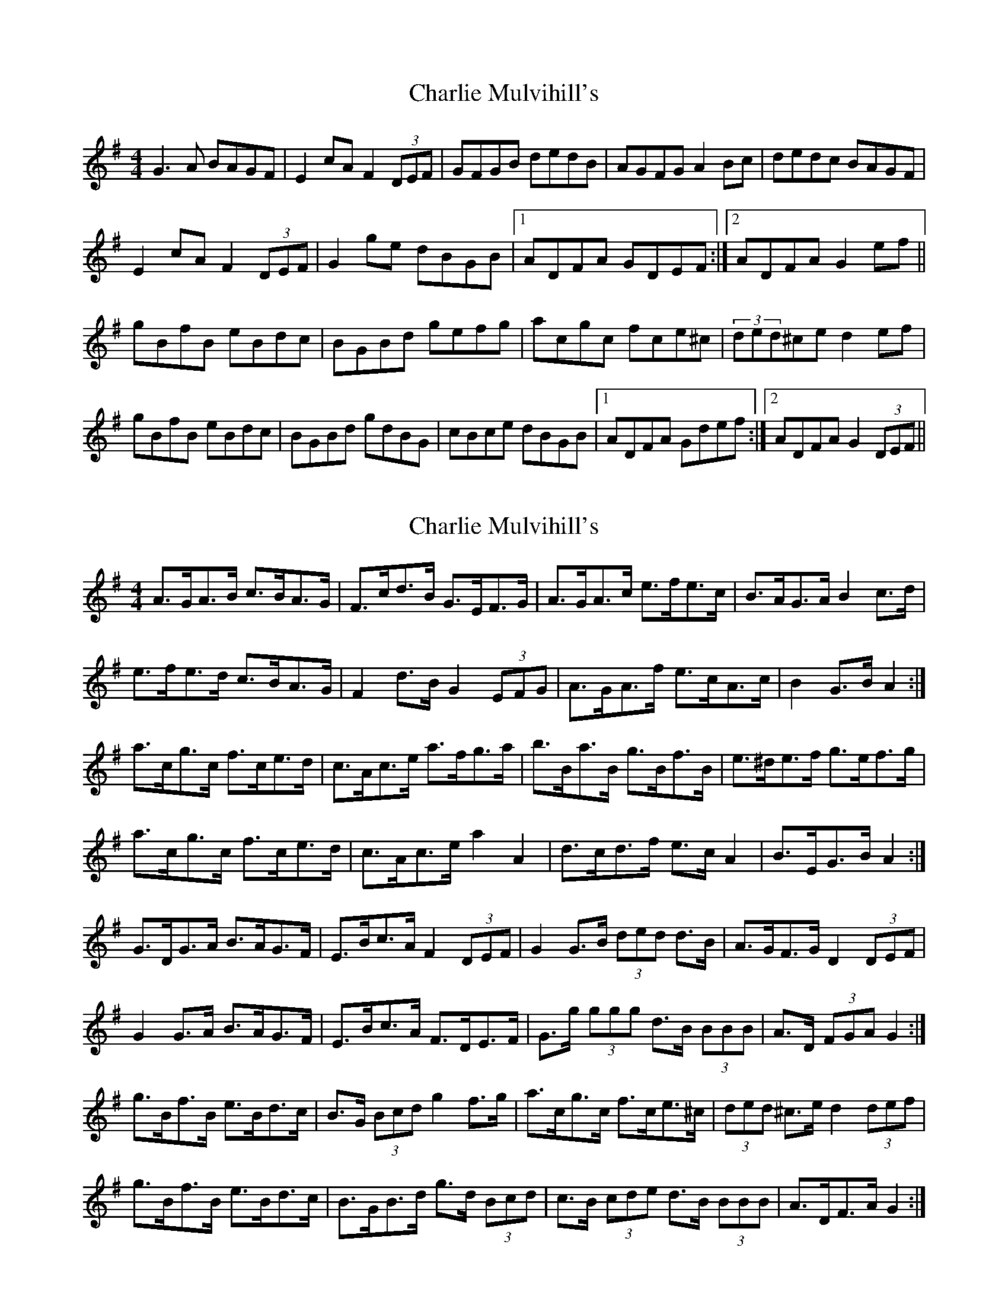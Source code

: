 X: 1
T: Charlie Mulvihill's
Z: fiddleK
S: https://thesession.org/tunes/4171#setting4171
R: hornpipe
M: 4/4
L: 1/8
K: Gmaj
G3A BAGF|E2cA F2(3DEF|GFGB dedB|AGFG A2Bc|dedc BAGF|
E2cA F2(3DEF|G2ge dBGB|1 ADFA GDEF:|2 ADFA G2ef||
gBfB eBdc|BGBd gefg|acgc fce^c|(3ded^ce d2ef|
gBfB eBdc|BGBd gdBG|cBce dBGB|1 ADFA Gdef:|2 ADFA G2(3DEF||
X: 2
T: Charlie Mulvihill's
Z: ceolachan
S: https://thesession.org/tunes/4171#setting16934
R: hornpipe
M: 4/4
L: 1/8
K: Gmaj
A>GA>B c>BA>G | F>cd>B G>EF>G | A>GA>c e>fe>c | B>AG>A B2 c>d |e>fe>d c>BA>G | F2 d>B G2 (3EFG | A>GA>f e>cA>c | B2 G>B A2 :|a>cg>c f>ce>d | c>Ac>e a>fg>a | b>Ba>B g>Bf>B | e>^de>f g>ef>g |a>cg>c f>ce>d | c>Ac>e a2 A2 | d>cd>f e>c A2 | B>EG>B A2 :|G>DG>A B>AG>F | E>Bc>A F2 (3DEF | G2 G>B (3ded d>B |A>GF>G D2 (3DEF | G2 G>A B>AG>F | E>Bc>A F>DE>F | G>g (3ggg d>B (3BBB | A>D (3FGA G2 :|g>Bf>B e>Bd>c | B>G (3Bcd g2 f>g | a>cg>c f>ce>^c | (3ded ^c>e d2 (3def |g>Bf>B e>Bd>c | B>GB>d g>d (3Bcd | c>B (3cde d>B (3BBB | A>DF>A G2 :|
X: 3
T: Charlie Mulvihill's
Z: ceolachan
S: https://thesession.org/tunes/4171#setting16935
R: hornpipe
M: 4/4
L: 1/8
K: Amaj
GDGA BAGF | EBcA F2 DF | G2 GB d2 dB |AGFG D2 DF | G2 GA BAGF | EBcA FDEF | G2 g2 dBGB | ADFA G2 :|gBfB eBdc | BGBd g2 fg | acgc fce^c | d2 ^ce d2 ef |gBfB eBdc | BGBd gdBd | cBce dBGB | ADFA G2 :|AGAB cBAG | FcdB GEFG | AGAc efec | BAGA B2 cd |efed cBAG | F2 dB G2 EG | AGAf ecAc | B2 GB A2 :|acgc fced | cAce afga | bBaB gBfB | e^def gefg |acgc fced | cAce a2 A2 | dcdf ec A2 | BEGB A2 :|
X: 4
T: Charlie Mulvihill's
Z: Kevin Rietmann
S: https://thesession.org/tunes/4171#setting28544
R: hornpipe
M: 4/4
L: 1/8
K: Gmaj
(3DEF|:GFGA BAGF | EGcB ADEF | GFGB dedB | AG (3EFG A2 Bc|
dedc BAGF | EGcB ADEF | GFGe dBGB | ADFA G2 :|
(3def|:gGfG eGdc | BG (3Bcd g2 fg | aAgA fAeA | d^cde d2 (3def |
gGfG eGdc | BGBd gd (3Bcd | cBce dBGB |1 ADFA G2 (3def:|2 ADFA G2 |
